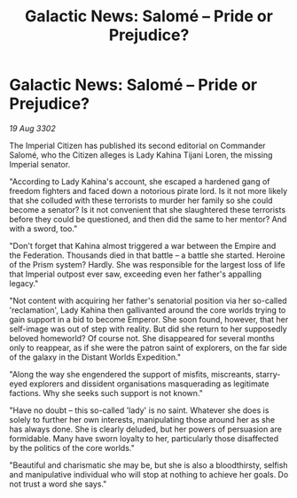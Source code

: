 :PROPERTIES:
:ID:       808a8876-e427-4c0d-9906-a88ea6a66259
:END:
#+title: Galactic News: Salomé – Pride or Prejudice?
#+filetags: :galnet:

* Galactic News: Salomé – Pride or Prejudice?

/19 Aug 3302/

The Imperial Citizen has published its second editorial on Commander Salomé, who the Citizen alleges is Lady Kahina Tijani Loren, the missing Imperial senator. 

"According to Lady Kahina's account, she escaped a hardened gang of freedom fighters and faced down a notorious pirate lord. Is it not more likely that she colluded with these terrorists to murder her family so she could become a senator? Is it not convenient that she slaughtered these terrorists before they could be questioned, and then did the same to her mentor? And with a sword, too." 

"Don't forget that Kahina almost triggered a war between the Empire and the Federation. Thousands died in that battle – a battle she started. Heroine of the Prism system? Hardly. She was responsible for the largest loss of life that Imperial outpost ever saw, exceeding even her father's appalling legacy." 

"Not content with acquiring her father's senatorial position via her so-called 'reclamation', Lady Kahina then gallivanted around the core worlds trying to gain support in a bid to become Emperor. She soon found, however, that her self-image was out of step with reality. But did she return to her supposedly beloved homeworld? Of course not. She disappeared for several months only to reappear, as if she were the patron saint of explorers, on the far side of the galaxy in the Distant Worlds Expedition." 

"Along the way she engendered the support of misfits, miscreants, starry-eyed explorers and dissident organisations masquerading as legitimate factions. Why she seeks such support is not known." 

"Have no doubt – this so-called 'lady' is no saint. Whatever she does is solely to further her own interests, manipulating those around her as she has always done. She is clearly deluded, but her powers of persuasion are formidable. Many have sworn loyalty to her, particularly those disaffected by the politics of the core worlds." 

"Beautiful and charismatic she may be, but she is also a bloodthirsty, selfish and manipulative individual who will stop at nothing to achieve her goals. Do not trust a word she says."
